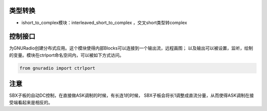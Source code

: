 
类型转换
================

* ishort_to_complex模块：interleaved_short_to_complex ，交叉short类型转complex


控制接口
=========

为GNURadio创建分布式应用。这个模块使得内部Blocks可以连接到一个输出流，远程画图；
以及输出可以被设置，监听，绘制的变量。模块在ctrlport命名空间内，可以被如下方式访问。

.. code:: python

    from gnuradio import ctrlport

注意
==========

SBX子板的自动DC控制，在直接做ASK调制的时候，有长连1的时候，
SBX子板会将长1调整成直流分量，从而使得ASK调制在接受端看起来是相反的。

